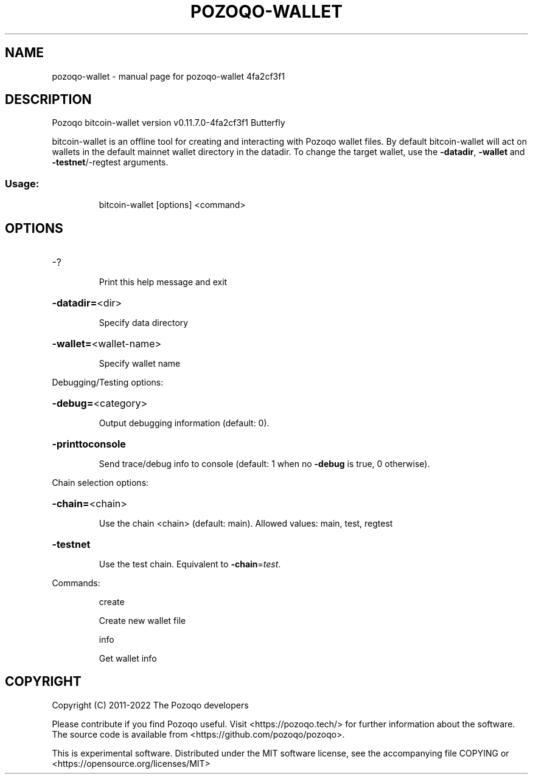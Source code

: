.\" DO NOT MODIFY THIS FILE!  It was generated by help2man 1.47.6.
.TH POZOQO-WALLET "1" "December 2022" "pozoqo-wallet 4fa2cf3f1" "User Commands"
.SH NAME
pozoqo-wallet \- manual page for pozoqo-wallet 4fa2cf3f1
.SH DESCRIPTION
Pozoqo bitcoin\-wallet version v0.11.7.0\-4fa2cf3f1 Butterfly
.PP
bitcoin\-wallet is an offline tool for creating and interacting with Pozoqo wallet files.
By default bitcoin\-wallet will act on wallets in the default mainnet wallet directory in the datadir.
To change the target wallet, use the \fB\-datadir\fR, \fB\-wallet\fR and \fB\-testnet\fR/\-regtest arguments.
.SS "Usage:"
.IP
bitcoin\-wallet [options] <command>
.SH OPTIONS
.HP
\-?
.IP
Print this help message and exit
.HP
\fB\-datadir=\fR<dir>
.IP
Specify data directory
.HP
\fB\-wallet=\fR<wallet\-name>
.IP
Specify wallet name
.PP
Debugging/Testing options:
.HP
\fB\-debug=\fR<category>
.IP
Output debugging information (default: 0).
.HP
\fB\-printtoconsole\fR
.IP
Send trace/debug info to console (default: 1 when no \fB\-debug\fR is true, 0
otherwise).
.PP
Chain selection options:
.HP
\fB\-chain=\fR<chain>
.IP
Use the chain <chain> (default: main). Allowed values: main, test,
regtest
.HP
\fB\-testnet\fR
.IP
Use the test chain. Equivalent to \fB\-chain\fR=\fI\,test\/\fR.
.PP
Commands:
.IP
create
.IP
Create new wallet file
.IP
info
.IP
Get wallet info
.SH COPYRIGHT
Copyright (C) 2011-2022 The Pozoqo developers

Please contribute if you find Pozoqo useful. Visit <https://pozoqo.tech/> for
further information about the software.
The source code is available from <https://github.com/pozoqo/pozoqo>.

This is experimental software.
Distributed under the MIT software license, see the accompanying file COPYING
or <https://opensource.org/licenses/MIT>
